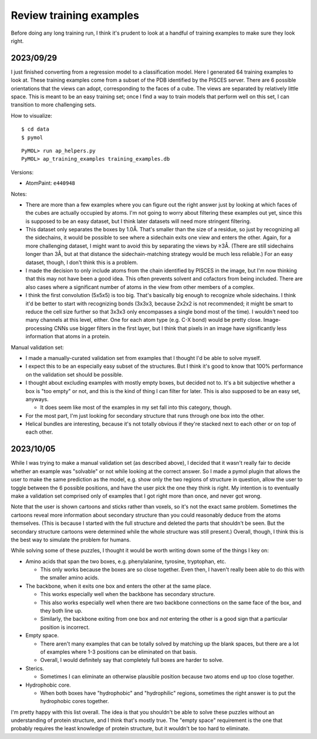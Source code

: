 ************************
Review training examples
************************

Before doing any long training run, I think it's prudent to look at a handful 
of training examples to make sure they look right.

2023/09/29
==========
I just finished converting from a regression model to a classification model.  
Here I generated 64 training examples to look at.  These training examples come 
from a subset of the PDB identified by the PISCES server.  There are 6 possible 
orientations that the views can adopt, corresponding to the faces of a cube.  
The views are separated by relatively little space.  This is meant to be an 
easy training set; once I find a way to train models that perform well on this 
set, I can transition to more challenging sets.

How to visualize::

  $ cd data
  $ pymol

::

  PyMOL> run ap_helpers.py
  PyMOL> ap_training_examples training_examples.db

Versions:

- AtomPaint: ``e440948``

Notes:

- There are more than a few examples where you can figure out the right answer 
  just by looking at which faces of the cubes are actually occupied by atoms.  
  I'm not going to worry about filtering these examples out yet, since this is 
  supposed to be an easy dataset, but I think later datasets will need more 
  stringent filtering.

- This dataset only separates the boxes by 1.0Å.  That's smaller than the size 
  of a residue, so just by recognizing all the sidechains, it would be possible 
  to see where a sidechain exits one view and enters the other.  Again, for a 
  more challenging dataset, I might want to avoid this by separating the views 
  by ≥3Å.  (There are still sidechains longer than 3Å, but at that distance the 
  sidechain-matching strategy would be much less reliable.)  For an easy 
  dataset, though, I don't think this is a problem.

- I made the decision to only include atoms from the chain identified by PISCES 
  in the image, but I'm now thinking that this may not have been a good idea.  
  This often prevents solvent and cofactors from being included.  There are 
  also cases where a significant number of atoms in the view from other members 
  of a complex.

- I think the first convolution (5x5x5) is too big.  That's basically big 
  enough to recognize whole sidechains.  I think it'd be better to start with 
  recognizing bonds (3x3x3, because 2x2x2 is not recommended; it might be smart 
  to reduce the cell size further so that 3x3x3 only encompasses a single bond 
  most of the time).  I wouldn't need too many channels at this level, either.  
  One for each atom type (e.g.  C-X bond) would be pretty close.  
  Image-processing CNNs use bigger filters in the first layer, but I think that 
  pixels in an image have significantly less information that atoms in a 
  protein.

Manual validation set:

- I made a manually-curated validation set from examples that I thought I'd be 
  able to solve myself.  

- I expect this to be an especially easy subset of the structures.  But I think 
  it's good to know that 100% performance on the validation set should be 
  possible.

- I thought about excluding examples with mostly empty boxes, but decided not 
  to.  It's a bit subjective whether a box is "too empty" or not, and this is 
  the kind of thing I can filter for later.  This is also supposed to be an 
  easy set, anyways.

  - It does seem like most of the examples in my set fall into this category, 
    though.

- For the most part, I'm just looking for secondary structure that runs through 
  one box into the other.

- Helical bundles are interesting, because it's not totally obvious if they're 
  stacked next to each other or on top of each other.

2023/10/05
==========
While I was trying to make a manual validation set (as described above), I 
decided that it wasn't really fair to decide whether an example was "solvable" 
or not while looking at the correct answer.  So I made a pymol plugin that 
allows the user to make the same prediction as the model, e.g. show only the 
two regions of structure in question, allow the user to toggle between the 6 
possible positions, and have the user pick the one they think is right.  My 
intention is to eventually make a validation set comprised only of examples 
that I got right more than once, and never got wrong.

Note that the user is shown cartoons and sticks rather than voxels, so it's not 
the exact same problem.  Sometimes the cartoons reveal more information about 
secondary structure than you could reasonably deduce from the atoms themselves.  
(This is because I started with the full structure and deleted the parts that 
shouldn't be seen.  But the secondary structure cartoons were determined while 
the whole structure was still present.)  Overall, though, I think this is the 
best way to simulate the problem for humans.

While solving some of these puzzles, I thought it would be worth writing down 
some of the things I key on:

- Amino acids that span the two boxes, e.g. phenylalanine, tyrosine, 
  tryptophan, etc.

  - This only works because the boxes are so close together.  Even then, I 
    haven't really been able to do this with the smaller amino acids.

- The backbone, when it exits one box and enters the other at the same place.

  - This works especially well when the backbone has secondary structure.

  - This also works especially well when there are two backbone connections on 
    the same face of the box, and they both line up.

  - Similarly, the backbone exiting from one box and *not* entering the other 
    is a good sign that a particular position is incorrect.

- Empty space.

  - There aren't many examples that can be totally solved by matching up the 
    blank spaces, but there are a lot of examples where 1-3 positions can be 
    eliminated on that basis.

  - Overall, I would definitely say that completely full boxes are harder to 
    solve.

- Sterics.

  - Sometimes I can eliminate an otherwise plausible position because two atoms 
    end up too close together.

- Hydrophobic core.
  
  - When both boxes have "hydrophobic" and "hydrophilic" regions, sometimes the 
    right answer is to put the hydrophobic cores together.

I'm pretty happy with this list overall.  The idea is that you shouldn't be 
able to solve these puzzles without an understanding of protein structure, and 
I think that's mostly true.  The "empty space" requirement is the one that 
probably requires the least knowledge of protein structure, but it wouldn't be 
too hard to eliminate.
